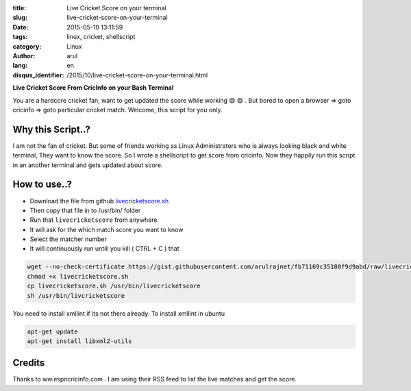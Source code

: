 :title: Live Cricket Score on your terminal
:slug: live-cricket-score-on-your-terminal
:date: 2015-05-10 13:11:59
:tags: linux, cricket, shellscript
:category: Linux
:author: arul
:lang: en
:disqus_identifier: /2015/10/live-cricket-score-on-your-terminal.html

**Live Cricket Score From CricInfo on your Bash Terminal**

|score_terminal|

You are a hardcore cricket fan, want to get updated the score while working 😄 😄 . But bored to open a browser ⇒ goto cricinfo ⇒ goto particular cricket match. Welcome, this script for you only. 

Why this Script..?
##################

I am not the fan of cricket. But some of friends working as Linux Administrators who is always looking black and white terminal, They want to know the score. So I wrote a shellscript to get score from cricinfo. Now they happily run this script in an another terminal and gets updated about score.

How to use..?
#############

- Download the file from github `livecricketscore.sh <gist_livecricketscore_>`_
- Then copy that file in to /usr/bin/ folder
- Run that ``livecricketscore`` from anywhere
- It will ask for the which match score you want to know
- Select the matcher number
- It will continuously run untill you kill ( CTRL + C ) that

.. code-block:: bash

	wget --no-check-certificate https://gist.githubusercontent.com/arulrajnet/fb71169c35180f9d9abd/raw/livecricketscore.sh
	chmod +x livecricketscore.sh
	cp livecricketscore.sh /usr/bin/livecricketscore
	sh /usr/bin/livcricketscore

You need to install xmllint if its not there already. To install xmllint in ubuntu

.. code-block:: bash

	apt-get update
	apt-get install libxml2-utils

Credits
#######

Thanks to ww.espncricinfo.com . I am using their RSS feed to list the live matches and get the score.

.. _gist_livecricketscore: https://gist.githubusercontent.com/arulrajnet/fb71169c35180f9d9abd "Gist Link for LiveCricketScore"

.. |score_terminal| image:: http://1.bp.blogspot.com/-aJzVV1AyHS4/VU4v696M-HI/AAAAAAAAWPc/iWGrzuIGMMc/s640/livecricketscore.png
	:target: http://1.bp.blogspot.com/-aJzVV1AyHS4/VU4v696M-HI/AAAAAAAAWPc/iWGrzuIGMMc/s1600/livecricketscore.png
